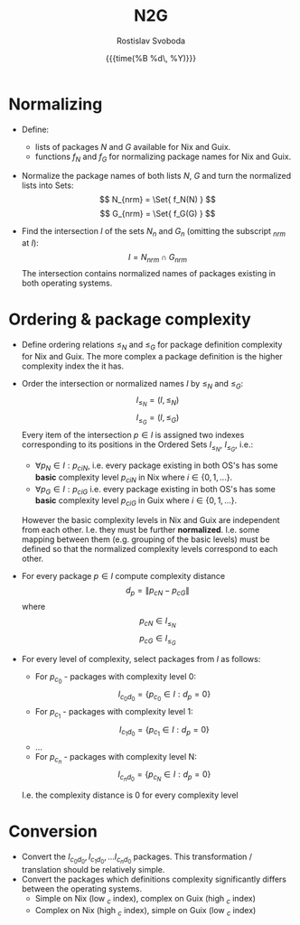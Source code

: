 #+TITLE: N2G
#+AUTHOR: Rostislav Svoboda
#+DATE: {{{time(%B %d\, %Y)}}}
#+OPTIONS: toc:nil
#+LaTeX_CLASS: article
#+LaTeX_CLASS_OPTIONS: [a4paper, 11pt]

# $\mathbb{N}$ symbol for natural numbers

* Normalizing
- Define:
  + lists of packages $N$ and $G$ available for Nix and Guix.
  + functions $f_N$ and $f_G$ for normalizing package names for Nix and Guix.

- Normalize the package names of both lists $N$, $G$ and turn the normalized
  lists into Sets:
  $$ N_{nrm} = \Set{ f_N(N) } $$
  $$ G_{nrm} = \Set{ f_G(G) } $$

- Find the intersection $I$ of the sets $N_n$ and $G_n$ (omitting the
  subscript $_{nrm}$ at $I$):
  $$ I = N_{nrm} \cap G_{nrm} $$
  The intersection contains normalized names of packages existing in both
  operating systems.

* Ordering & package complexity
- Define ordering relations $\leq_N$ and $\leq_G$ for package definition
  complexity for Nix and Guix.
  The more complex a package definition is the higher complexity index the it
  has.

- Order the intersection or normalized names $I$ by $\leq_N$ and $\leq_G$:
  $$ I_{\leq_N} = (I, \leq_N) $$
  $$ I_{\leq_G} = (I, \leq_G) $$
  Every item of the intersection $p \in I$ is assigned two indexes
  corresponding to its positions in the Ordered Sets $I_{\leq_N}$,
  $I_{\leq_G}$, i.e.:
  #  TODO rename p_{ciN} to c_{iN} - the 'p' for package is not needed
  + $\forall p_N \in I : p_{ciN}$, i.e. every package existing in both OS's
    has some *basic* complexity level $p_{ciN}$ in Nix where $i \in \{0,1,
    ... \}$.
  + $\forall p_G \in I : p_{ciG}$ i.e. every package existing in both OS's has
    some *basic* complexity level $p_{ciG}$ in Guix where $i \in \{0,1,
    ... \}$.
  However the basic complexity levels in Nix and Guix are independent from
  each other. I.e. they must be further *normalized*. I.e. some mapping
  between them (e.g. grouping of the basic levels) must be defined so that the
  normalized complexity levels correspond to each other.
  # TODO for normalized complexities use $\bar{c}$ or $\vec{c}$

- For every package $p \in I$ compute complexity distance
  $$ d_p = \|p_{cN} - p_{cG}\| $$
  where
  $$ p_{cN} \in I_{\leq_N} $$
  $$ p_{cG} \in I_{\leq_G} $$

- For every level of complexity, select packages from $I$ as follows:
  + For $p_{c_0}$ - packages with complexity level 0:
    $$ I_{c_0d_0} = \{ p_{c_0} \in I : d_p = 0\} $$
  + For $p_{c_1}$ - packages with complexity level 1:
    $$ I_{c_1d_0} = \{ p_{c_1} \in I : d_p = 0\} $$
  + ...
  + For $p_{c_n}$ - packages with complexity level N:
    $$ I_{c_nd_0} = \{ p_{c_N} \in I : d_p = 0\} $$
  I.e. the complexity distance is 0 for every complexity level

* Conversion
- Convert the $I_{c_0d_0}, I_{c_1d_0}, ... I_{c_nd_0}$ packages.
  This transformation / translation should be relatively simple.
- Convert the packages which definitions complexity significantly differs
  between the operating systems.
  + Simple on Nix (low $_{c}$ index), complex on Guix (high $_{c}$ index)
  + Complex on Nix (high $_{c}$ index), simple on Guix (low $_{c}$ index)

# ** NN training
# - find, i.e. ask which is the appropriate NN type?
# - split to train and test data.
